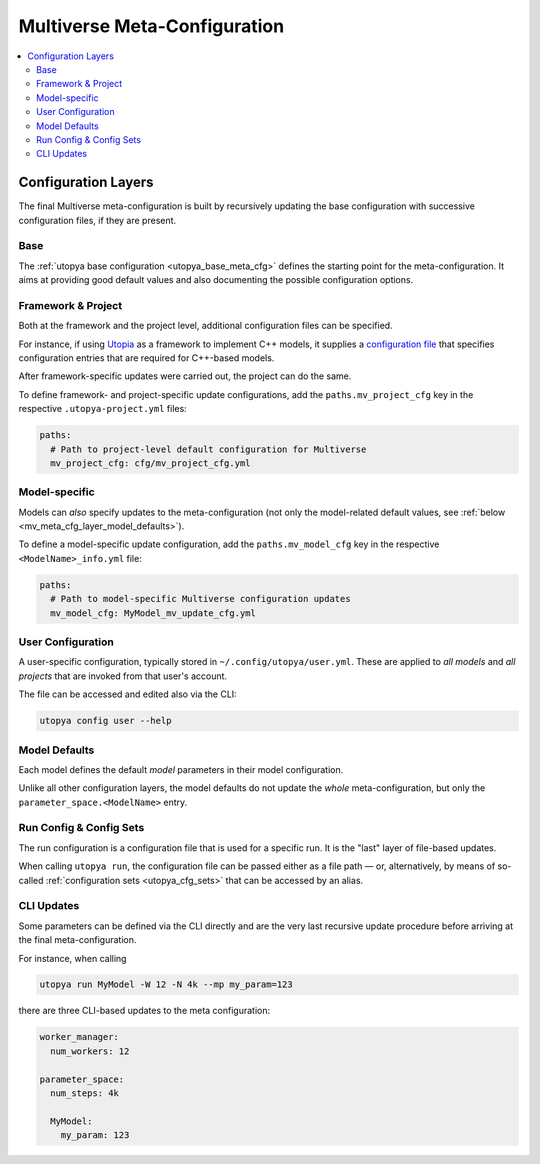 .. _mv_meta_cfg:

Multiverse Meta-Configuration
=============================

.. todo:: Work in Progress 🚧

.. contents::
    :local:
    :depth: 2


.. _mv_meta_cfg_layers:

Configuration Layers
--------------------
The final Multiverse meta-configuration is built by recursively updating the base configuration with successive configuration files, if they are present.

.. _mv_meta_cfg_layer_base:

Base
""""
The :ref:`utopya base configuration <utopya_base_meta_cfg>` defines the starting point for the meta-configuration.
It aims at providing good default values and also documenting the possible configuration options.


.. _mv_meta_cfg_layer_framework_and_project:

Framework & Project
"""""""""""""""""""
Both at the framework and the project level, additional configuration files can be specified.

For instance, if using `Utopia <https://utopia-project.org/>`_ as a framework to implement C++ models, it supplies a `configuration file <https://gitlab.com/utopia-project/utopia/-/blob/master/python/utopia_mv_cfg.yml>`_ that specifies configuration entries that are required for C++-based models.

After framework-specific updates were carried out, the project can do the same.

To define framework- and project-specific update configurations, add the ``paths.mv_project_cfg`` key in the respective ``.utopya-project.yml`` files:

.. code-block:: yaml

    paths:
      # Path to project-level default configuration for Multiverse
      mv_project_cfg: cfg/mv_project_cfg.yml


.. _mv_meta_cfg_layer_model_mv:

Model-specific
""""""""""""""
Models can *also* specify updates to the meta-configuration (not only the model-related default values, see :ref:`below <mv_meta_cfg_layer_model_defaults>`).

To define a model-specific update configuration, add the ``paths.mv_model_cfg`` key in the respective ``<ModelName>_info.yml`` file:

.. code-block:: yaml

    paths:
      # Path to model-specific Multiverse configuration updates
      mv_model_cfg: MyModel_mv_update_cfg.yml


.. _mv_meta_cfg_layer_user:

User Configuration
""""""""""""""""""
A user-specific configuration, typically stored in ``~/.config/utopya/user.yml``.
These are applied to *all models* and *all projects* that are invoked from that user's account.

The file can be accessed and edited also via the CLI:

.. code-block:: bash

    utopya config user --help


.. _mv_meta_cfg_layer_model_defaults:

Model Defaults
""""""""""""""
Each model defines the default *model* parameters in their model configuration.

Unlike all other configuration layers, the model defaults do not update the *whole* meta-configuration, but only the ``parameter_space.<ModelName>`` entry.


.. _mv_meta_cfg_layer_run_cfg_and_cfg_sets:

Run Config & Config Sets
""""""""""""""""""""""""
The run configuration is a configuration file that is used for a specific run.
It is the "last" layer of file-based updates.

When calling ``utopya run``, the configuration file can be passed either as a file path — or, alternatively, by means of so-called :ref:`configuration sets <utopya_cfg_sets>` that can be accessed by an alias.


.. _mv_meta_cfg_layer_updates:

CLI Updates
"""""""""""
Some parameters can be defined via the CLI directly and are the very last recursive update procedure before arriving at the final meta-configuration.

For instance, when calling

.. code-block:: bash

    utopya run MyModel -W 12 -N 4k --mp my_param=123

there are three CLI-based updates to the meta configuration:

.. code-block:: yaml

    worker_manager:
      num_workers: 12

    parameter_space:
      num_steps: 4k

      MyModel:
        my_param: 123
